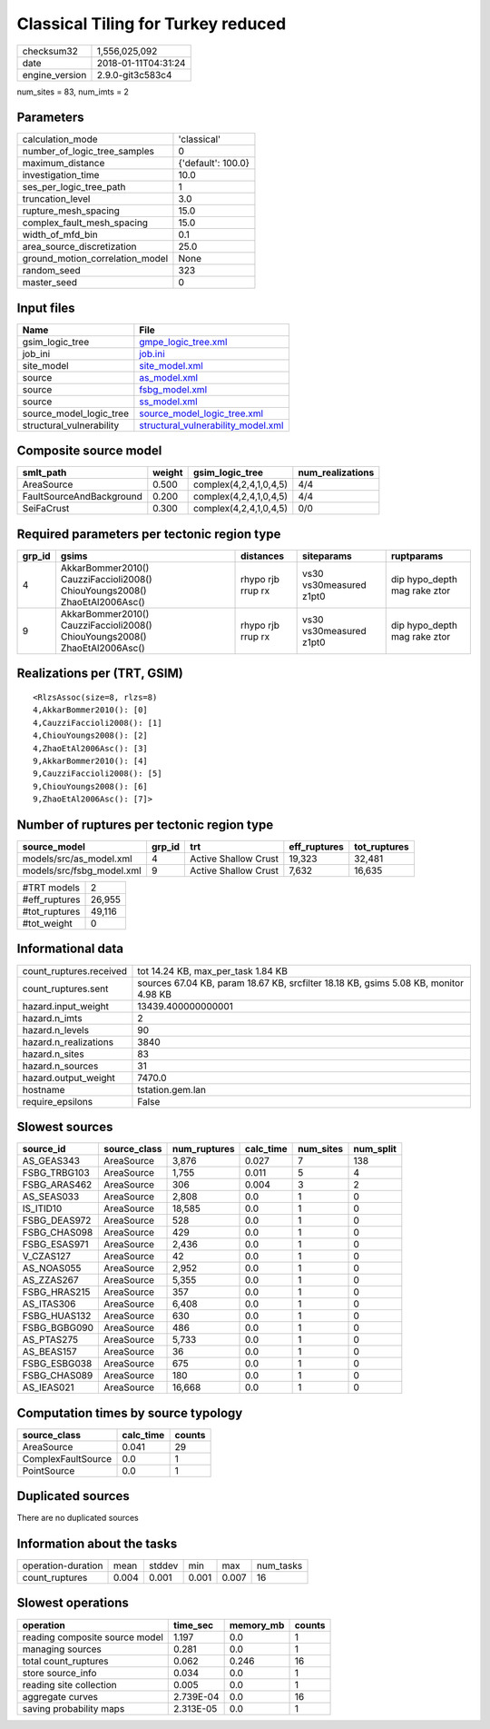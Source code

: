 Classical Tiling for Turkey reduced
===================================

============== ===================
checksum32     1,556,025,092      
date           2018-01-11T04:31:24
engine_version 2.9.0-git3c583c4   
============== ===================

num_sites = 83, num_imts = 2

Parameters
----------
=============================== ==================
calculation_mode                'classical'       
number_of_logic_tree_samples    0                 
maximum_distance                {'default': 100.0}
investigation_time              10.0              
ses_per_logic_tree_path         1                 
truncation_level                3.0               
rupture_mesh_spacing            15.0              
complex_fault_mesh_spacing      15.0              
width_of_mfd_bin                0.1               
area_source_discretization      25.0              
ground_motion_correlation_model None              
random_seed                     323               
master_seed                     0                 
=============================== ==================

Input files
-----------
======================== ==========================================================================
Name                     File                                                                      
======================== ==========================================================================
gsim_logic_tree          `gmpe_logic_tree.xml <gmpe_logic_tree.xml>`_                              
job_ini                  `job.ini <job.ini>`_                                                      
site_model               `site_model.xml <site_model.xml>`_                                        
source                   `as_model.xml <as_model.xml>`_                                            
source                   `fsbg_model.xml <fsbg_model.xml>`_                                        
source                   `ss_model.xml <ss_model.xml>`_                                            
source_model_logic_tree  `source_model_logic_tree.xml <source_model_logic_tree.xml>`_              
structural_vulnerability `structural_vulnerability_model.xml <structural_vulnerability_model.xml>`_
======================== ==========================================================================

Composite source model
----------------------
======================== ====== ====================== ================
smlt_path                weight gsim_logic_tree        num_realizations
======================== ====== ====================== ================
AreaSource               0.500  complex(4,2,4,1,0,4,5) 4/4             
FaultSourceAndBackground 0.200  complex(4,2,4,1,0,4,5) 4/4             
SeiFaCrust               0.300  complex(4,2,4,1,0,4,5) 0/0             
======================== ====== ====================== ================

Required parameters per tectonic region type
--------------------------------------------
====== ========================================================================== ================= ======================= ============================
grp_id gsims                                                                      distances         siteparams              ruptparams                  
====== ========================================================================== ================= ======================= ============================
4      AkkarBommer2010() CauzziFaccioli2008() ChiouYoungs2008() ZhaoEtAl2006Asc() rhypo rjb rrup rx vs30 vs30measured z1pt0 dip hypo_depth mag rake ztor
9      AkkarBommer2010() CauzziFaccioli2008() ChiouYoungs2008() ZhaoEtAl2006Asc() rhypo rjb rrup rx vs30 vs30measured z1pt0 dip hypo_depth mag rake ztor
====== ========================================================================== ================= ======================= ============================

Realizations per (TRT, GSIM)
----------------------------

::

  <RlzsAssoc(size=8, rlzs=8)
  4,AkkarBommer2010(): [0]
  4,CauzziFaccioli2008(): [1]
  4,ChiouYoungs2008(): [2]
  4,ZhaoEtAl2006Asc(): [3]
  9,AkkarBommer2010(): [4]
  9,CauzziFaccioli2008(): [5]
  9,ChiouYoungs2008(): [6]
  9,ZhaoEtAl2006Asc(): [7]>

Number of ruptures per tectonic region type
-------------------------------------------
========================= ====== ==================== ============ ============
source_model              grp_id trt                  eff_ruptures tot_ruptures
========================= ====== ==================== ============ ============
models/src/as_model.xml   4      Active Shallow Crust 19,323       32,481      
models/src/fsbg_model.xml 9      Active Shallow Crust 7,632        16,635      
========================= ====== ==================== ============ ============

============= ======
#TRT models   2     
#eff_ruptures 26,955
#tot_ruptures 49,116
#tot_weight   0     
============= ======

Informational data
------------------
======================= ====================================================================================
count_ruptures.received tot 14.24 KB, max_per_task 1.84 KB                                                  
count_ruptures.sent     sources 67.04 KB, param 18.67 KB, srcfilter 18.18 KB, gsims 5.08 KB, monitor 4.98 KB
hazard.input_weight     13439.400000000001                                                                  
hazard.n_imts           2                                                                                   
hazard.n_levels         90                                                                                  
hazard.n_realizations   3840                                                                                
hazard.n_sites          83                                                                                  
hazard.n_sources        31                                                                                  
hazard.output_weight    7470.0                                                                              
hostname                tstation.gem.lan                                                                    
require_epsilons        False                                                                               
======================= ====================================================================================

Slowest sources
---------------
============ ============ ============ ========= ========= =========
source_id    source_class num_ruptures calc_time num_sites num_split
============ ============ ============ ========= ========= =========
AS_GEAS343   AreaSource   3,876        0.027     7         138      
FSBG_TRBG103 AreaSource   1,755        0.011     5         4        
FSBG_ARAS462 AreaSource   306          0.004     3         2        
AS_SEAS033   AreaSource   2,808        0.0       1         0        
IS_ITID10    AreaSource   18,585       0.0       1         0        
FSBG_DEAS972 AreaSource   528          0.0       1         0        
FSBG_CHAS098 AreaSource   429          0.0       1         0        
FSBG_ESAS971 AreaSource   2,436        0.0       1         0        
V_CZAS127    AreaSource   42           0.0       1         0        
AS_NOAS055   AreaSource   2,952        0.0       1         0        
AS_ZZAS267   AreaSource   5,355        0.0       1         0        
FSBG_HRAS215 AreaSource   357          0.0       1         0        
AS_ITAS306   AreaSource   6,408        0.0       1         0        
FSBG_HUAS132 AreaSource   630          0.0       1         0        
FSBG_BGBG090 AreaSource   486          0.0       1         0        
AS_PTAS275   AreaSource   5,733        0.0       1         0        
AS_BEAS157   AreaSource   36           0.0       1         0        
FSBG_ESBG038 AreaSource   675          0.0       1         0        
FSBG_CHAS089 AreaSource   180          0.0       1         0        
AS_IEAS021   AreaSource   16,668       0.0       1         0        
============ ============ ============ ========= ========= =========

Computation times by source typology
------------------------------------
================== ========= ======
source_class       calc_time counts
================== ========= ======
AreaSource         0.041     29    
ComplexFaultSource 0.0       1     
PointSource        0.0       1     
================== ========= ======

Duplicated sources
------------------
There are no duplicated sources

Information about the tasks
---------------------------
================== ===== ====== ===== ===== =========
operation-duration mean  stddev min   max   num_tasks
count_ruptures     0.004 0.001  0.001 0.007 16       
================== ===== ====== ===== ===== =========

Slowest operations
------------------
============================== ========= ========= ======
operation                      time_sec  memory_mb counts
============================== ========= ========= ======
reading composite source model 1.197     0.0       1     
managing sources               0.281     0.0       1     
total count_ruptures           0.062     0.246     16    
store source_info              0.034     0.0       1     
reading site collection        0.005     0.0       1     
aggregate curves               2.739E-04 0.0       16    
saving probability maps        2.313E-05 0.0       1     
============================== ========= ========= ======